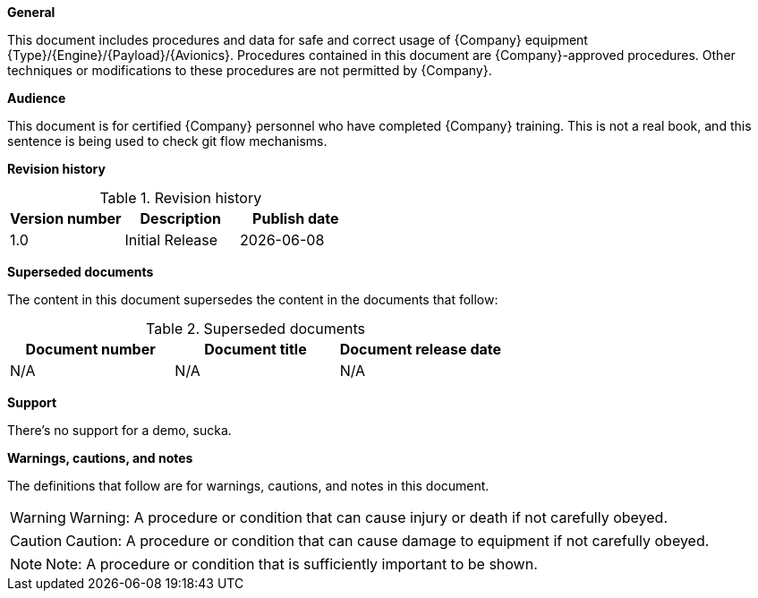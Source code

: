 *General*

This document includes procedures and data for safe and correct usage of {Company} equipment {Type}/{Engine}/{Payload}/{Avionics}. Procedures contained in this document are {Company}-approved procedures. Other techniques or modifications to these procedures are not permitted by {Company}. 

*Audience*

This document is for certified {Company} personnel who have completed {Company} training. This is not a real book, and this sentence is being used to check git flow mechanisms.

*Revision history*

.Revision history
[width="100%",options="header"]
|====================
| Version number | Description | Publish date 
| 1.0 | Initial Release | {docdate} 
|====================

*Superseded documents*

The content in this document supersedes the content in the documents that follow:

.Superseded documents
[width="100%",options="header"]
|====================
| Document number | Document title | Document release date 
| N/A | N/A | N/A 
|====================

*Support*

There's no support for a demo, sucka.

*Warnings, cautions, and notes*

The definitions that follow are for warnings, cautions, and notes in this document. 

[WARNING]
====
Warning: A procedure or condition that can cause injury or death if not carefully obeyed.
====

[CAUTION]
====
Caution: A procedure or condition that can cause damage to equipment if not carefully obeyed.
====

[NOTE]
====
Note: A procedure or condition that is sufficiently important to be shown.
====
